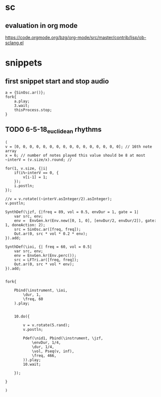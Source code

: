 * sc
**  evaluation in org mode

https://code.orgmode.org/bzg/org-mode/src/master/contrib/lisp/ob-sclang.el
* snippets
** first snippet start and stop audio
#+BEGIN_SRC sclang
  a = {SinOsc.ar()};
  fork{
      a.play;
      3.wait;
      thisProcess.stop;
  }
#+END_SRC

#+RESULTS:
: a = {SinOsc.ar()};
: fork{
:     a.play;
:     3.wait;
:     thisProcess.stop;
: }
** TODO 6-5-18_euclidean rhythms
#+BEGIN_SRC sclang
  (
  v = [0, 0, 0, 0, 0, 0, 0, 0, 0, 0, 0, 0, 0, 0, 0, 0]; // 16th note array
  x = 6; // number of notes played this value should be 8 at most
  ~interV = (v.size/x).round; //

  for(1, v.size, {|i|
      if(i%~interV == 0, {
          v[i-1] = 1;
      });
      i.postln;
  });

  //v = v.rotate((~interV.asInteger/2).asInteger);
  v.postln;

  SynthDef(\jzf, {|freq = 89, vol = 0.5, envDur = 1, gate = 1|
      var src, env;
      env =  EnvGen.kr(Env.new([0, 1, 0], [envDur/2, envDur/2]), gate: 1, doneAction: 2);
      src = SinOsc.ar([freq, freq]);
      Out.ar(0, src * vol * 0.2 * env);
  }).add;

  SynthDef(\ioi, {| freq = 60, vol = 0.5|
      var src, env;
      env = EnvGen.kr(Env.perc());
      src = LFTri.ar([freq, freq]);
      Out.ar(0, src * vol * env);
  }).add;


  fork{

      Pbind(\instrument, \ioi,
          \dur, 1,
          \freq, 60
      ).play;


      10.do({

          v = v.rotate(5.rand);
          v.postln;

          Pdef(\nid1, Pbind(\instrument, \jzf,
              \envDur, 1/4,
              \dur, 1/4,
              \vol, Pseq(v, inf),
              \freq, 466,
          )).play;
          10.wait;

      });

  }

  )
#+END_SRC
